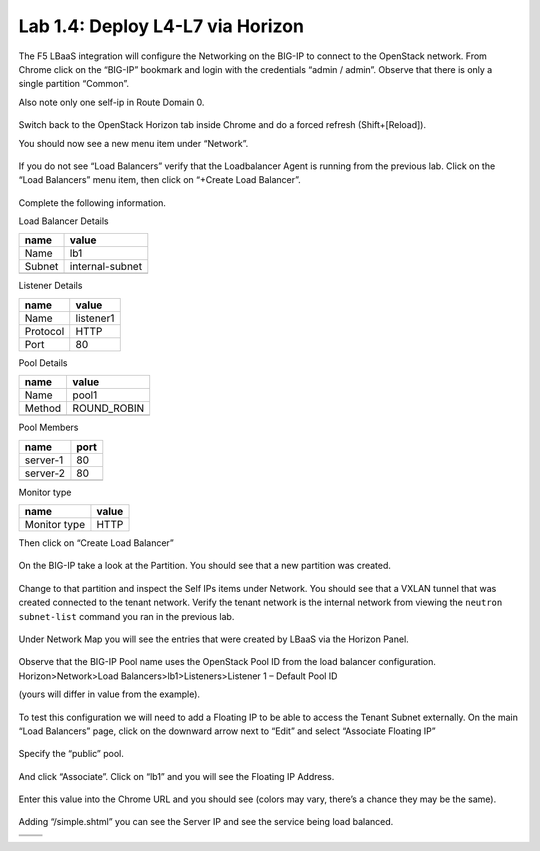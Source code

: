 Lab 1.4: Deploy L4-L7 via Horizon
---------------------------------

The F5 LBaaS integration will configure the Networking on the BIG-IP to
connect to the OpenStack network. From Chrome click on the “BIG-IP”
bookmark and login with the credentials “admin / admin”. Observe that
there is only a single partition “Common”.

Also note only one self-ip in Route Domain 0.

    |image20|

Switch back to the OpenStack Horizon tab inside Chrome and do a forced refresh (Shift+[Reload]).

You should now see a new menu item under “Network”.

    |image21|

If you do not see “Load Balancers” verify that the Loadbalancer Agent is
running from the previous lab. Click on the “Load Balancers” menu item,
then click on “+Create Load Balancer”.

    |image22|

Complete the following information.

Load Balancer Details

+----------+-------------------+
| name     | value             |
+==========+===================+
| Name     | lb1               |
+----------+-------------------+
| Subnet   | internal-subnet   |
+----------+-------------------+
|          |                   |
+----------+-------------------+

Listener Details

+------------+-------------+
| name       | value       |
+============+=============+
| Name       | listener1   |
+------------+-------------+
| Protocol   | HTTP        |
+------------+-------------+
| Port       | 80          |
+------------+-------------+

Pool Details

+----------+----------------+
| name     | value          |
+==========+================+
| Name     | pool1          |
+----------+----------------+
| Method   | ROUND\_ROBIN   |
+----------+----------------+
|          |                |
+----------+----------------+

Pool Members

+------------+--------+
| name       | port   |
+============+========+
| server-1   | 80     |
+------------+--------+
| server-2   | 80     |
+------------+--------+
|            |        |
+------------+--------+

Monitor type

+----------------+---------+
| name           | value   |
+================+=========+
| Monitor type   | HTTP    |
+----------------+---------+

Then click on “Create Load Balancer”

    |image23|

On the BIG-IP take a look at the Partition. You should see that a new
partition was created.

    |image24|

Change to that partition and inspect the Self IPs items under Network.
You should see that a VXLAN tunnel that was created connected to the tenant network.  Verify the tenant network is the internal network from viewing the ``neutron subnet-list`` command you ran in the previous lab.


    |image25|

Under Network Map you will see the entries that were created by LBaaS
via the Horizon Panel.

    |image26|

Observe that the BIG-IP Pool name uses the OpenStack Pool ID from the load balancer configuration.  Horizon>Network>Load Balancers>lb1>Listeners>Listener 1 – Default Pool ID 

(yours will differ in value from the example).

    |image27|

To test this configuration we will need to add a Floating IP to be able
to access the Tenant Subnet externally. On the main “Load Balancers”
page, click on the downward arrow next to “Edit” and select “Associate
Floating IP”

    |image28|

Specify the “public” pool.

    |image29|

And click “Associate”. Click on “lb1” and you will see the Floating IP
Address.

    |image30|

Enter this value into the Chrome URL and you should see (colors may
vary, there’s a chance they may be the same).

    |image31|

Adding “/simple.shtml” you can see the Server IP and see the service
being load balanced.

+-------------+-------------+
| |image32|   | |image33|   |
+=============+=============+
+-------------+-------------+

.. |image20| image:: /_static/image22.png
.. |image21| image:: /_static/image23.png
.. |image22| image:: /_static/image24.png
.. |image23| image:: /_static/image25.png
.. |image24| image:: /_static/image26.png
.. |image25| image:: /_static/image27.png
.. |image26| image:: /_static/image28.png
.. |image27| image:: /_static/image29.png
.. |image28| image:: /_static/image30.png
.. |image29| image:: /_static/image31.png
.. |image30| image:: /_static/image32.png
.. |image31| image:: /_static/image33.png
.. |image32| image:: /_static/image34.png
.. |image33| image:: /_static/image35.png
